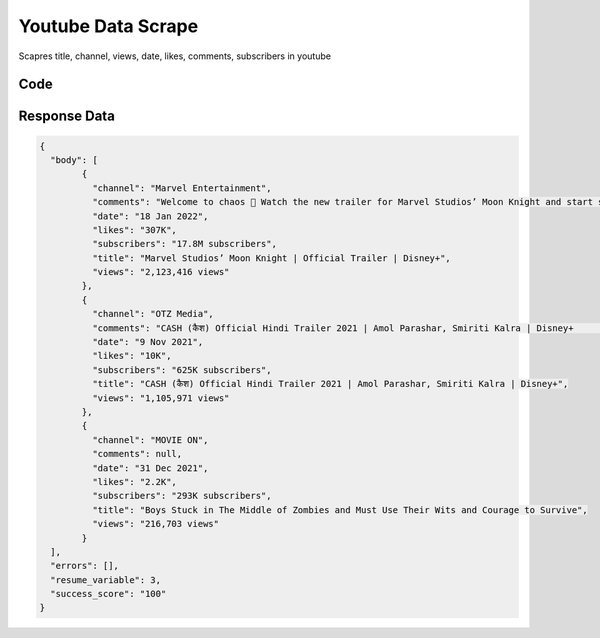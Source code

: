 
Youtube Data Scrape
********************************

Scapres title, channel, views, date, likes, comments, subscribers in youtube

Code
######
.. tabs::

   .. code-tab:: py

        from bot_studio import *
	datakund = bot_studio.new()
	
	response = datakund.youtube_data_scrape(search='netlfix')

   .. code-tab:: javascript
		 NodeJS
   
         var datakund=require("datakund")
	 datakund.youtube_data_scrape("netlfix")
	
   .. code-tab:: bash
		 Curl

         curl -X POST http://127.0.0.1:5000/run -H 'cache-control: no-cache' -H 'content-type: application/json' -d '{"user":"apiKey","bot":"youtube_data_scrape~D75HsPTUIeOmN0bLp5ulrwB7F1f2","publicbot":true,"outputdata":{"search":"netlfix"}}'

Response Data
##############

.. code-block:: json

	{
	  "body": [
		{
		  "channel": "Marvel Entertainment",
		  "comments": "Welcome to chaos 🌙 Watch the new trailer for Marvel Studios’ Moon Knight and start streaming the Original series March 30 on Disney+.    ► Watch Marvel on Disney+:",
		  "date": "18 Jan 2022",
		  "likes": "307K",
		  "subscribers": "17.8M subscribers",
		  "title": "Marvel Studios’ Moon Knight | Official Trailer | Disney+",
		  "views": "2,123,416 views"
		},
		{
		  "channel": "OTZ Media",
		  "comments": "CASH (कैश) Official Hindi Trailer 2021 | Amol Parashar, Smiriti Kalra | Disney+      SUBSCRIBE  me for more videos at:",
		  "date": "9 Nov 2021",
		  "likes": "10K",
		  "subscribers": "625K subscribers",
		  "title": "CASH (कैश) Official Hindi Trailer 2021 | Amol Parashar, Smiriti Kalra | Disney+",
		  "views": "1,105,971 views"
		},
		{
		  "channel": "MOVIE ON",
		  "comments": null,
		  "date": "31 Dec 2021",
		  "likes": "2.2K",
		  "subscribers": "293K subscribers",
		  "title": "Boys Stuck in The Middle of Zombies and Must Use Their Wits and Courage to Survive",
		  "views": "216,703 views"
		}
	  ],
	  "errors": [],
	  "resume_variable": 3,
	  "success_score": "100"
	}
		